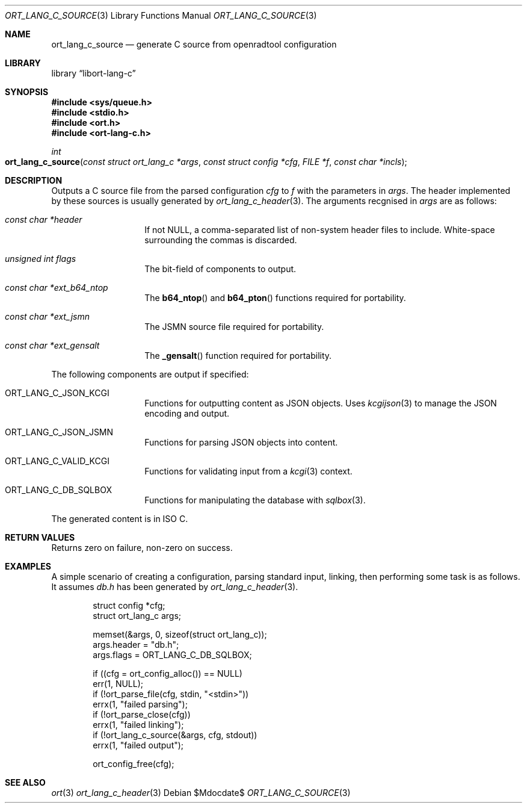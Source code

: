 .\"	$Id$
.\"
.\" Copyright (c) 2020 Kristaps Dzonsons <kristaps@bsd.lv>
.\"
.\" Permission to use, copy, modify, and distribute this software for any
.\" purpose with or without fee is hereby granted, provided that the above
.\" copyright notice and this permission notice appear in all copies.
.\"
.\" THE SOFTWARE IS PROVIDED "AS IS" AND THE AUTHOR DISCLAIMS ALL WARRANTIES
.\" WITH REGARD TO THIS SOFTWARE INCLUDING ALL IMPLIED WARRANTIES OF
.\" MERCHANTABILITY AND FITNESS. IN NO EVENT SHALL THE AUTHOR BE LIABLE FOR
.\" ANY SPECIAL, DIRECT, INDIRECT, OR CONSEQUENTIAL DAMAGES OR ANY DAMAGES
.\" WHATSOEVER RESULTING FROM LOSS OF USE, DATA OR PROFITS, WHETHER IN AN
.\" ACTION OF CONTRACT, NEGLIGENCE OR OTHER TORTIOUS ACTION, ARISING OUT OF
.\" OR IN CONNECTION WITH THE USE OR PERFORMANCE OF THIS SOFTWARE.
.\"
.Dd $Mdocdate$
.Dt ORT_LANG_C_SOURCE 3
.Os
.Sh NAME
.Nm ort_lang_c_source
.Nd generate C source from openradtool configuration
.Sh LIBRARY
.Lb libort-lang-c
.Sh SYNOPSIS
.In sys/queue.h
.In stdio.h
.In ort.h
.In ort-lang-c.h
.Ft int
.Fo ort_lang_c_source
.Fa "const struct ort_lang_c *args"
.Fa "const struct config *cfg"
.Fa "FILE *f"
.Fa "const char *incls"
.Fc
.Sh DESCRIPTION
Outputs a C source file from the parsed configuration
.Fa cfg
to
.Fa f
with the parameters in
.Fa args .
The header implemented by these sources is usually generated by
.Xr ort_lang_c_header 3 .
The arguments recgnised in
.Fa args
are as follows:
.Bl -tag -width Ds -offset indent
.It Va const char *header
If not
.Dv NULL ,
a comma-separated list of non-system header files to include.
White-space surrounding the commas is discarded.
.It Va unsigned int flags
The bit-field of components to output.
.It Va const char *ext_b64_ntop
The
.Fn b64_ntop
and
.Fn b64_pton
functions required for portability.
.It Va const char *ext_jsmn
The JSMN source file required for portability.
.It Va const char *ext_gensalt
The
.Fn _gensalt
function required for portability.
.El
.Pp
The following components are output if specified:
.Bl -tag -width Ds -offset indent
.It Dv ORT_LANG_C_JSON_KCGI
Functions for outputting content as JSON objects.
Uses
.Xr kcgijson 3
to manage the JSON encoding and output.
.It Dv ORT_LANG_C_JSON_JSMN
Functions for parsing JSON objects into content.
.It Dv ORT_LANG_C_VALID_KCGI
Functions for validating input from a
.Xr kcgi 3
context.
.It Dv ORT_LANG_C_DB_SQLBOX
Functions for manipulating the database with
.Xr sqlbox 3 .
.El
.Pp
The generated content is in ISO C.
.\" The following requests should be uncommented and used where appropriate.
.\" .Sh CONTEXT
.\" For section 9 functions only.
.Sh RETURN VALUES
Returns zero on failure, non-zero on success.
.\" For sections 2, 3, and 9 function return values only.
.\" .Sh ENVIRONMENT
.\" For sections 1, 6, 7, and 8 only.
.\" .Sh FILES
.\" .Sh EXIT STATUS
.\" For sections 1, 6, and 8 only.
.Sh EXAMPLES
A simple scenario of creating a configuration, parsing standard input,
linking, then performing some task is as follows.
It assumes
.Pa db.h
has been generated by
.Xr ort_lang_c_header 3 .
.Bd -literal -offset indent
struct config *cfg;
struct ort_lang_c args;

memset(&args, 0, sizeof(struct ort_lang_c));
args.header = "db.h";
args.flags = ORT_LANG_C_DB_SQLBOX;

if ((cfg = ort_config_alloc()) == NULL)
  err(1, NULL);
if (!ort_parse_file(cfg, stdin, "<stdin>"))
  errx(1, "failed parsing");
if (!ort_parse_close(cfg))
  errx(1, "failed linking");
if (!ort_lang_c_source(&args, cfg, stdout))
  errx(1, "failed output");

ort_config_free(cfg);
.Ed
.\" .Sh DIAGNOSTICS
.\" For sections 1, 4, 6, 7, 8, and 9 printf/stderr messages only.
.\" .Sh ERRORS
.\" For sections 2, 3, 4, and 9 errno settings only.
.Sh SEE ALSO
.Xr ort 3
.Xr ort_lang_c_header 3
.\" .Sh STANDARDS
.\" .Sh HISTORY
.\" .Sh AUTHORS
.\" .Sh CAVEATS
.\" .Sh BUGS
